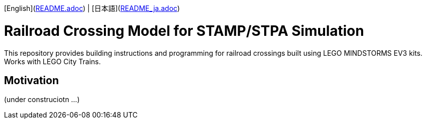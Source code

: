[English](link:README.adoc[]) | [日本語](link:README_ja.adoc[])

= Railroad Crossing Model for STAMP/STPA Simulation

This repository provides building instructions and programming for railroad crossings built using LEGO MINDSTORMS EV3 kits. Works with LEGO City Trains.


== Motivation


(under construciotn ...)
